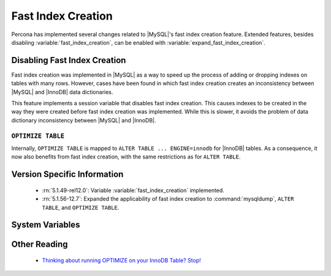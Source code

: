 .. _innodb_fast_index_creation:

=====================
 Fast Index Creation
=====================

Percona has implemented several changes related to |MySQL|'s fast index creation feature. Extended features, besides disabling :variable:`fast_index_creation`, can be enabled with :variable:`expand_fast_index_creation`.

Disabling Fast Index Creation
=============================

Fast index creation was implemented in |MySQL| as a way to speed up the process of adding or dropping indexes on tables with many rows. However, cases have been found in which fast index creation creates an inconsistency between |MySQL| and |InnoDB| data dictionaries.

This feature implements a session variable that disables fast index creation. This causes indexes to be created in the way they were created before fast index creation was implemented. While this is slower, it avoids the problem of data dictionary inconsistency between |MySQL| and |InnoDB|.


``OPTIMIZE TABLE``
------------------

Internally, ``OPTIMIZE TABLE`` is mapped to ``ALTER TABLE ... ENGINE=innodb`` for |InnoDB| tables. As a consequence, it now also benefits from fast index creation, with the same restrictions as for ``ALTER TABLE``.


Version Specific Information
============================

  * :rn:`5.1.49-rel12.0`: 
    Variable :variable:`fast_index_creation` implemented.

  * :rn:`5.1.56-12.7`:
    Expanded the applicability of fast index creation to :command:`mysqldump`, ``ALTER TABLE``, and ``OPTIMIZE TABLE``.


System Variables
================

.. variable:: fast_index_creation

     :cli: Yes
     :conf: No
     :scope: Local
     :dyn: Yes
     :vartype: Boolean
     :default: ON
     :range: ON/OFF


Other Reading
=============

  * `Thinking about running OPTIMIZE on your InnoDB Table? Stop! <http://www.mysqlperformanceblog.com/2010/12/09/thinking-about-running-optimize-on-your-innodb-table-stop/>`_
